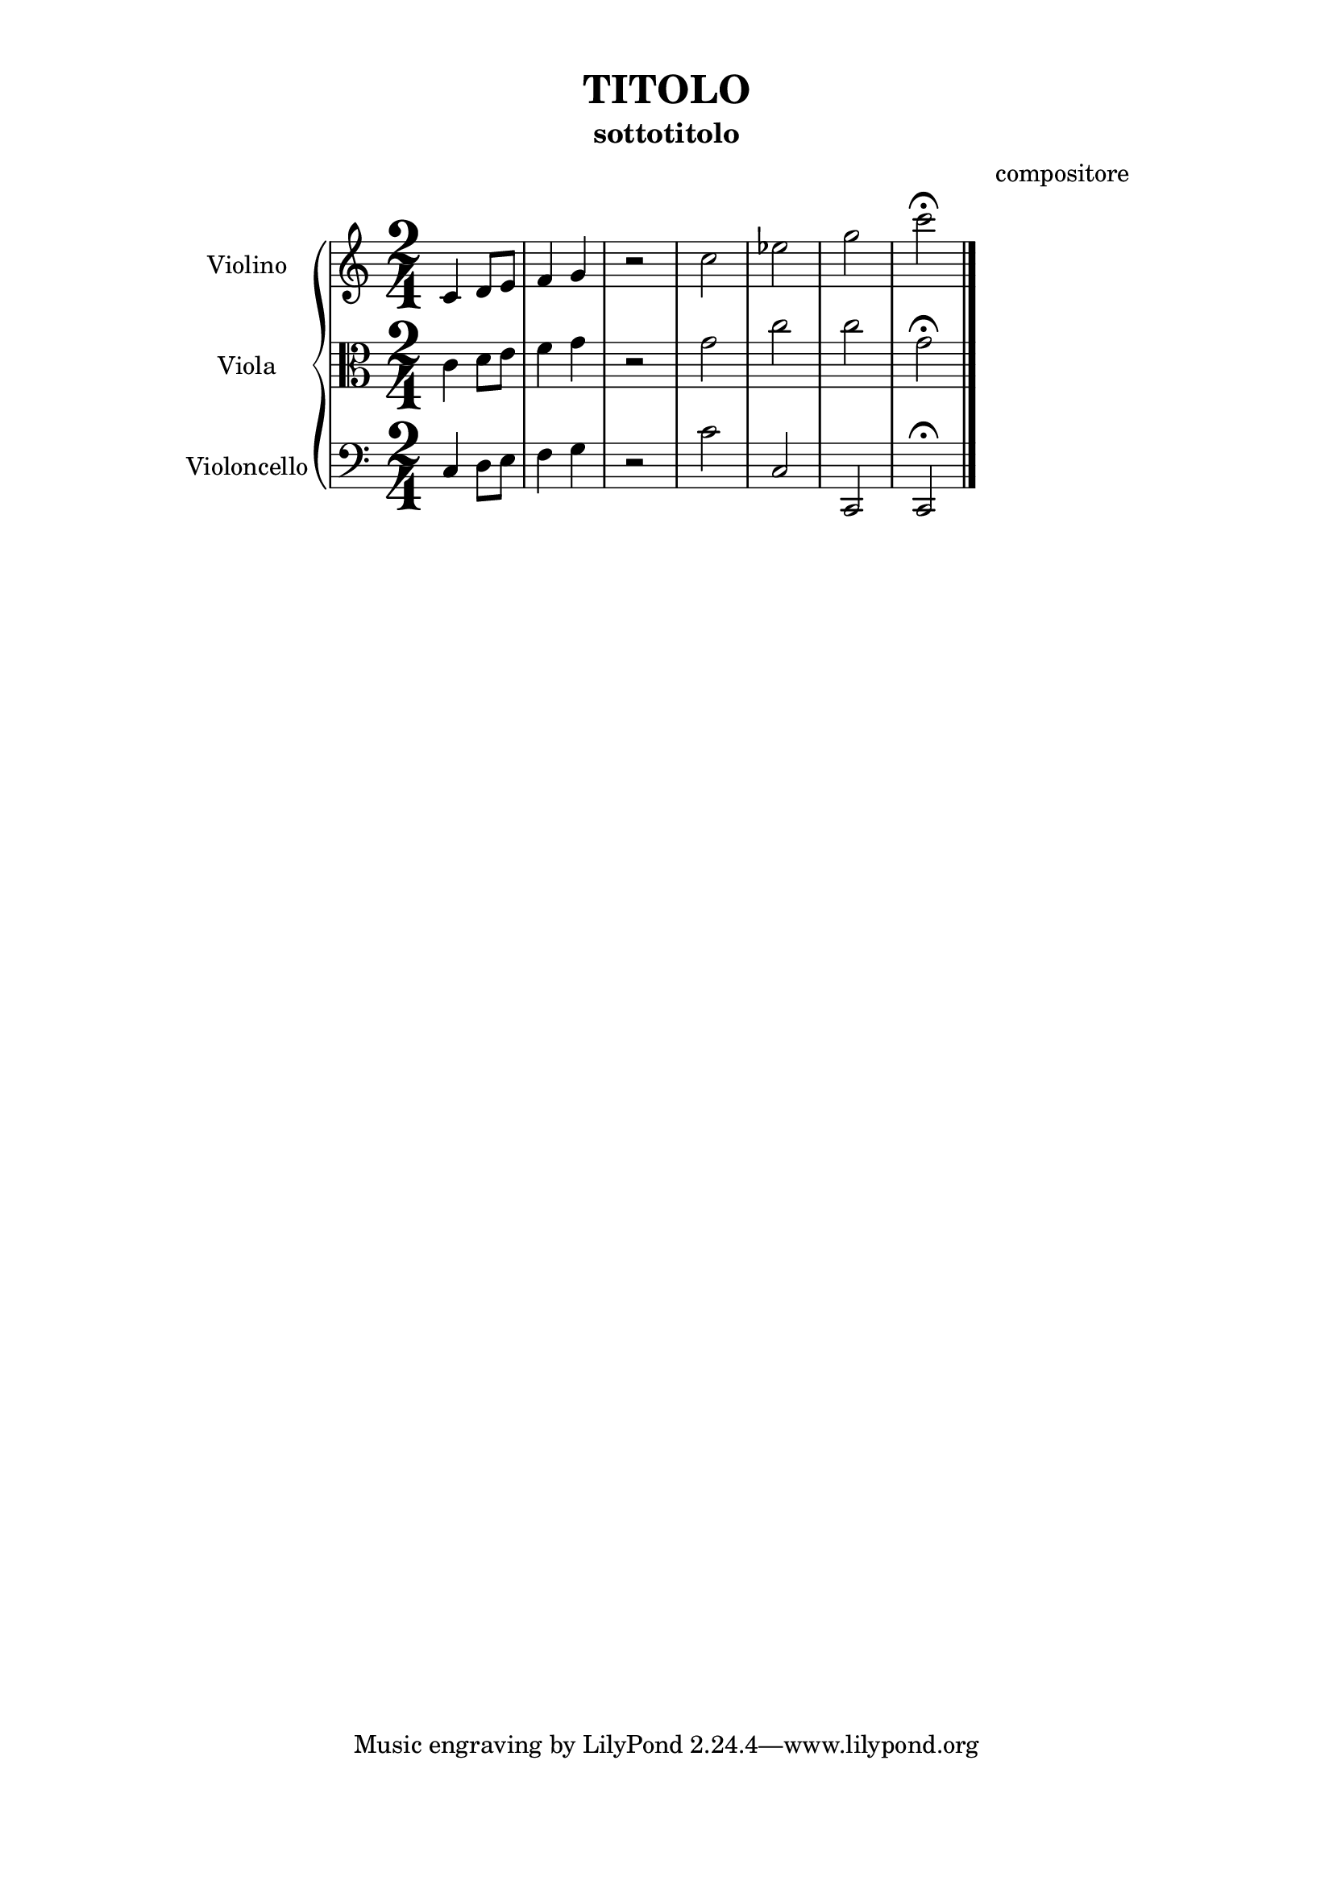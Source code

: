 %[1]   VERSIONE ==============
\version "2.19.83"

%[2]  BLOCCO PAPER==================================
\paper {  #(set-paper-size "a4" )
   top-margin = 1\cm
   after-title-space = 10\mm
   bottom-margin = 2\cm
   indent = 20\mm
   line-width = 150\mm
   line-width = #(- line-width (* mm  3.000000) (* mm 1))
}

%[3]  BLOCCO HEADER==================================
 \header { title = "TITOLO"
subtitle = "sottotitolo"
composer = "compositore"
	}

%[4]  BLOCCO NOTAZIONE==================================
primoStrumento= \relative c'{ \time 2/4 c4 d8 e f4 g4 r2  c2  ees2 g2 c2\fermata}
secondoStrumento= \relative c'{ c4 d8 e f4 g4 r2  g2 c2 c2 g2\fermata}
terzoStrumento= \relative c { c4 d8 e f4 g4 r2 c2 c,2 c,2  c2\fermata \bar"|."}

%[5]  BLOCCO IMPOSTAZIONE RIGHI==========================
primorigo = \new Staff \with {
\clef treble
instrumentName = "Violino"  }{\primoStrumento}
secondorigo = \new Staff \with {
\clef alto
instrumentName = "Viola" }{\secondoStrumento}
terzorigo = \new Staff \with {
\clef bass
instrumentName = "Violoncello" }{\terzoStrumento}


%[6]  BLOCCO SCORE==================================
       \score { %apre il Macro-blocco Score [6]
     %[6a]  parti da includere========================
<<
 \new GrandStaff <<
	\primorigo
	\secondorigo
	\terzorigo
		>>
	>>

%[6b] PERSONALIZZAZIONE GRAFICA==========
 \layout {
  \context {\Staff
\override TimeSignature.font-size = #6
} %chiude la sezione Context
} %chiude la sezione Layout

%[6c] OUTPUT MIDI===================
\midi {  \tempo 4=110 }
} %chiude il Macro-blocco Score